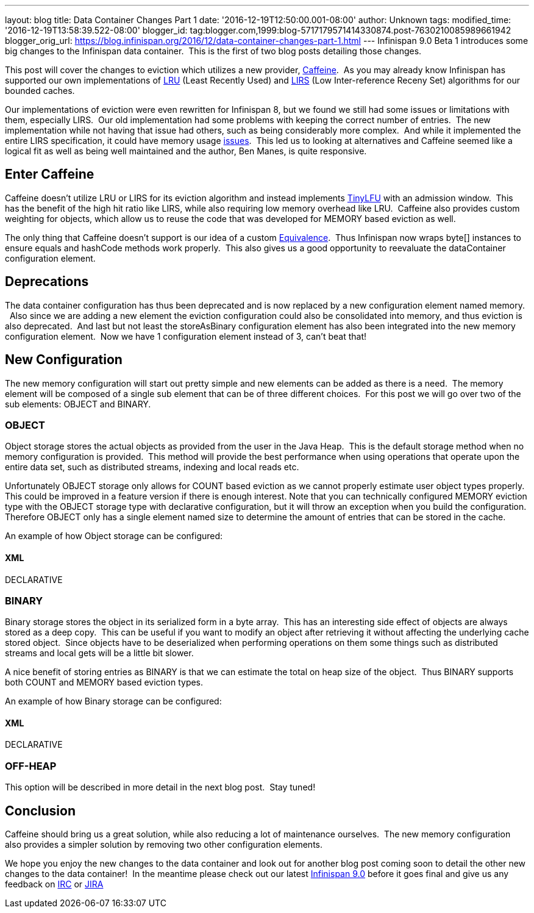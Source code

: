 ---
layout: blog
title: Data Container Changes Part 1
date: '2016-12-19T12:50:00.001-08:00'
author: Unknown
tags: 
modified_time: '2016-12-19T13:58:39.522-08:00'
blogger_id: tag:blogger.com,1999:blog-5717179571414330874.post-7630210085989661942
blogger_orig_url: https://blog.infinispan.org/2016/12/data-container-changes-part-1.html
---
Infinispan 9.0 Beta 1 introduces some big changes to the Infinispan data
container.  This is the first of two blog posts detailing those
changes.

This post will cover the changes to eviction which utilizes a new
provider, https://github.com/ben-manes/caffeine[Caffeine].  As you may
already know Infinispan has supported our own implementations of
https://en.wikipedia.org/wiki/Cache_replacement_policies#LRU[LRU] (Least
Recently Used) and
https://en.wikipedia.org/wiki/LIRS_caching_algorithm[LIRS] (Low
Inter-reference Receny Set) algorithms for our bounded caches.

Our implementations of eviction were even rewritten for Infinispan 8,
but we found we still had some issues or limitations with them,
especially LIRS.  Our old implementation had some problems with keeping
the correct number of entries.  The new implementation while not having
that issue had others, such as being considerably more complex.  And
while it implemented the entire LIRS specification, it could have memory
usage https://issues.jboss.org/browse/ISPN-7171[issues].  This led us to
looking at alternatives and Caffeine seemed like a logical fit as well
as being well maintained and the author, Ben Manes, is quite
responsive.


== Enter Caffeine


Caffeine doesn't utilize LRU or LIRS for its eviction algorithm and
instead implements https://arxiv.org/abs/1512.00727[TinyLFU] with an
admission window.  This has the benefit of the high hit ratio like LIRS,
while also requiring low memory overhead like LRU.  Caffeine also
provides custom weighting for objects, which allow us to reuse the code
that was developed for MEMORY based eviction as well.

The only thing that Caffeine doesn't support is our idea of a custom
https://docs.jboss.org/infinispan/8.2/apidocs/org/infinispan/commons/equivalence/Equivalence.html[Equivalence]. 
Thus Infinispan now wraps byte[] instances to ensure equals and hashCode
methods work properly.  This also gives us a good opportunity to
reevaluate the dataContainer configuration element.


== Deprecations


The data container configuration has thus been deprecated and is now
replaced by a new configuration element named memory.   Also since we
are adding a new element the eviction configuration could also be
consolidated into memory, and thus eviction is also deprecated.  And
last but not least the storeAsBinary configuration element has also been
integrated into the new memory configuration element.  Now we have 1
configuration element instead of 3, can't beat that!


== New Configuration


The new memory configuration will start out pretty simple and new
elements can be added as there is a need.  The memory element will be
composed of a single sub element that can be of three different
choices.  For this post we will go over two of the sub elements: OBJECT
and BINARY.


=== OBJECT


Object storage stores the actual objects as provided from the user in
the Java Heap.  This is the default storage method when no memory
configuration is provided.  This method will provide the best
performance when using operations that operate upon the entire data set,
such as distributed streams, indexing and local reads etc.

Unfortunately OBJECT storage only allows for COUNT based eviction as we
cannot properly estimate user object types properly.  This could be
improved in a feature version if there is enough interest. Note that you
can technically configured MEMORY eviction type with the OBJECT storage
type with declarative configuration, but it will throw an exception when
you build the configuration.  Therefore OBJECT only has a single element
named size to determine the amount of entries that can be stored in the
cache.

An example of how Object storage can be configured:

==== XML

DECLARATIVE



=== BINARY


Binary storage stores the object in its serialized form in a byte
array.  This has an interesting side effect of objects are always stored
as a deep copy.  This can be useful if you want to modify an object
after retrieving it without affecting the underlying cache stored
object.  Since objects have to be deserialized when performing
operations on them some things such as distributed streams and local
gets will be a little bit slower.

A nice benefit of storing entries as BINARY is that we can estimate the
total on heap size of the object.  Thus BINARY supports both COUNT and
MEMORY based eviction types.

An example of how Binary storage can be configured:

==== XML

DECLARATIVE



=== OFF-HEAP


This option will be described in more detail in the next blog post. 
Stay tuned!


== Conclusion


Caffeine should bring us a great solution, while also reducing a lot of
maintenance ourselves.  The new memory configuration also provides a
simpler solution by removing two other configuration elements.

We hope you enjoy the new changes to the data container and look out for
another blog post coming soon to detail the other new changes to the
data container!  In the meantime please check out our latest
http://infinispan.org/download/[Infinispan 9.0] before it goes final and
give us any feedback on irc://irc.freenode.net/infinispan[IRC] or
https://jira.jboss.org/browse/ISPN[JIRA]
